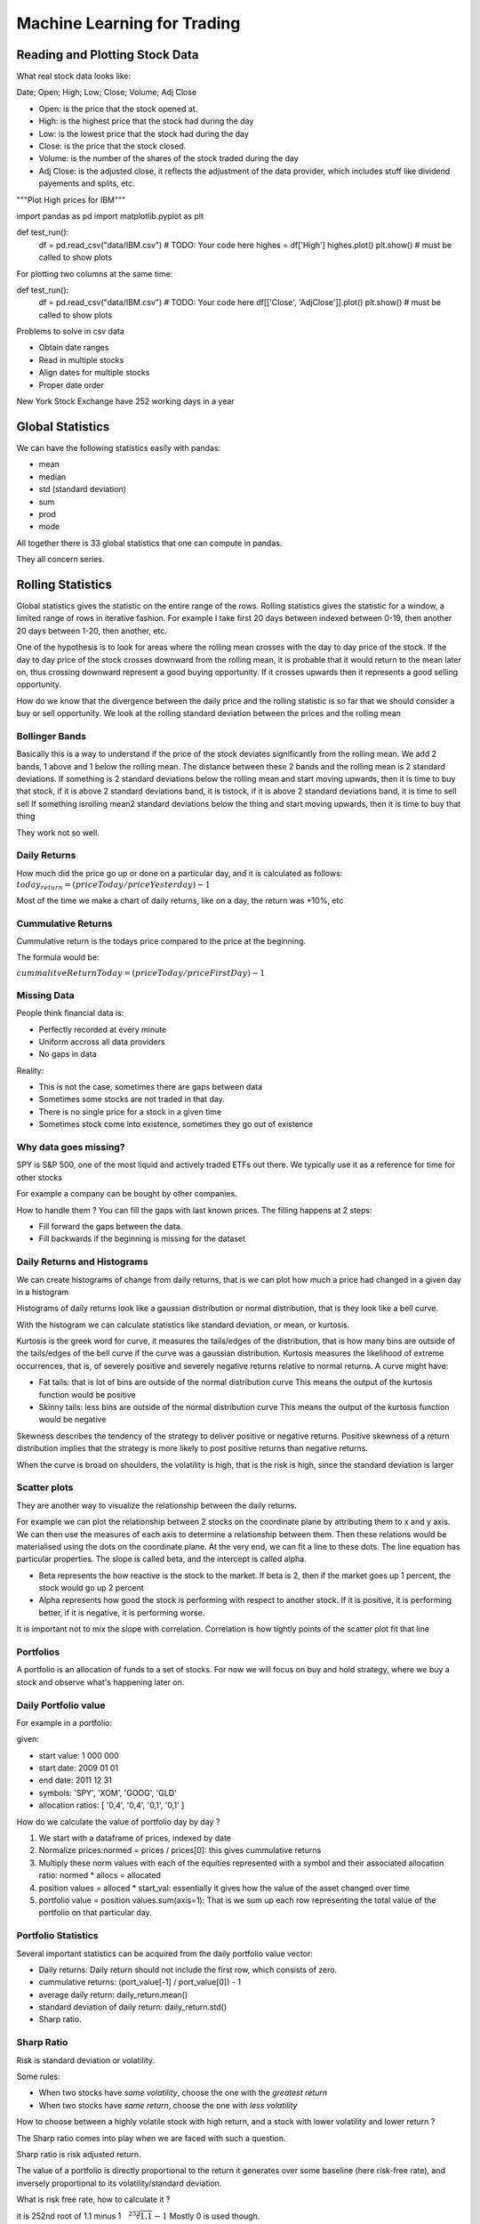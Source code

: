 #############################
Machine Learning for Trading
#############################

Reading and Plotting Stock Data
================================

What real stock data looks like:

Date; Open; High; Low; Close; Volume; Adj Close

- Open: is the price that the stock opened at.
- High: is the highest price that the stock had during the day
- Low: is the lowest price that the stock had during the day
- Close: is the price that the stock closed.
- Volume: is the number of the shares of the stock traded during the day
- Adj Close: is the adjusted close, it reflects the adjustment of the data
  provider, which includes stuff like dividend payements and splits, etc.

.. code-block:: python

"""Plot High prices for IBM"""

import pandas as pd
import matplotlib.pyplot as plt

def test_run():
    df = pd.read_csv("data/IBM.csv")
    # TODO: Your code here
    highes = df['High']
    highes.plot()
    plt.show()  # must be called to show plots

For plotting two columns at the same time:

def test_run():
    df = pd.read_csv("data/IBM.csv")
    # TODO: Your code here
    df[['Close', 'AdjClose']].plot()
    plt.show()  # must be called to show plots

Problems to solve in csv data

- Obtain date ranges
- Read in multiple stocks
- Align dates for multiple stocks
- Proper date order

New York Stock Exchange have 252 working days in a year

Global Statistics
=================

We can have the following statistics easily with pandas:

- mean
- median
- std (standard deviation)
- sum
- prod
- mode

All together there is 33 global statistics that one can compute in pandas.

They all concern series.

Rolling Statistics
==================

Global statistics gives the statistic on the entire range of the rows.
Rolling statistics gives the statistic for a window, a limited range of rows
in iterative fashion. For example I take first 20 days between indexed
between 0-19, then another 20 days between 1-20, then another, etc.

One of the hypothesis is to look for areas where the rolling mean crosses
with the day to day price of the stock.
If the day to day price of the stock crosses downward from the rolling mean,
it is probable that it would return to the mean later on, thus crossing downward represent a good buying opportunity. If it crosses upwards then it represents a good selling opportunity.

How do we know that the divergence between the daily price and the rolling
statistic is so far that we should consider a buy or sell opportunity. We
look at the rolling standard deviation between the prices and the rolling
mean

Bollinger Bands
----------------

Basically this is a way to understand if the price of the stock deviates
significantly from the rolling mean.
We add 2 bands, 1 above and 1 below the rolling mean. The distance between
these 2 bands and
the rolling mean is 2 standard deviations.
If something is 2 standard deviations below the rolling mean and
start
moving upwards, then it is time to buy that stock, if it
is above 2 standard deviations band, it is tistock, if it is above 2 standard deviations band, it is time to sell sell
If something isrolling mean2 standard deviations below the thing and start moving upwards, then it is time to buy that thing

They work not so well.

Daily Returns
-------------

How much did the price go up or done on a particular day, and it is
calculated as follows:
:math:`today_return = (priceToday / priceYesterday) -1`

Most of the time we make a chart of daily returns, like on a day, the return
was +10%, etc

Cummulative Returns
--------------------

Cummulative return is the todays price compared to the price at the
beginning.

The formula would be:

:math:`cummalitveReturnToday = (priceToday / priceFirstDay) -1`

Missing Data
-------------

People think financial data is:

- Perfectly recorded at every minute
- Uniform accross all data providers
- No gaps in data

Reality:

- This is not the case, sometimes there are gaps between data
- Sometimes some stocks are not traded in that day.
- There is no single price for a stock in a given time
- Sometimes stock come into existence, sometimes they go out of existence

Why data goes missing?
-----------------------

SPY is S&P 500, one of the most liquid and actively traded ETFs out there.
We typically use it as a reference for time for other stocks

For example a company can be bought by other companies.

How to handle them ?
You can fill the gaps with last known prices.
The filling happens at 2 steps:

- Fill forward the gaps between the data.
- Fill backwards if the beginning is missing for the dataset

Daily Returns and Histograms
-----------------------------

We can create histograms of change from daily returns, that is we can
plot how much a price had changed in a given day in a histogram

Histograms of daily returns look like a gaussian distribution or normal
distribution, that is they look like a bell curve.

With the histogram we can calculate statistics like standard deviation, or
mean, or kurtosis.

Kurtosis is the greek word for curve, it measures the tails/edges of the
distribution, that is how many bins are outside of the tails/edges of the
bell curve if the curve was a gaussian distribution.
Kurtosis measures the likelihood of extreme occurrences, that is, of severely
positive and severely negative returns relative to normal returns.
A curve might have:

- Fat tails: that is lot of bins are outside of the normal distribution curve
  This means the output of the kurtosis function would be positive
- Skinny tails: less bins are outside of the normal distribution curve
  This means the output of the kurtosis function would be negative

Skewness describes the tendency of the strategy to deliver
positive or negative returns. Positive skewness of a return distribution implies
that the strategy is more likely to post positive returns than negative returns.

When the curve is broad on shoulders, the volatility is high, that is the
risk is high, since the standard deviation is larger

Scatter plots
--------------

They are another way to visualize the relationship between the daily returns.

For example we can plot the relationship between 2 stocks on the coordinate
plane by attributing them to x and y axis. We can then use the measures of each
axis to determine a relationship between them. Then these relations would be
materialised using the dots on the coordinate plane. At the very end, we can
fit a line to these dots. The line equation has particular properties.
The slope is called beta, and the intercept is called alpha.

- Beta represents the how reactive is the stock to the market. If beta is 2,
  then if the market goes up 1 percent, the stock would go up 2 percent 
- Alpha represents how good the stock is performing with respect to another
  stock. If it is positive, it is performing better, if it is negative,
  it is performing worse.

It is important not to mix the slope with correlation.
Correlation is how tightly points of the scatter plot fit that line


Portfolios
----------

A portfolio is an allocation of funds to a set of stocks. For now we will
focus on buy and hold strategy, where we buy a stock and observe what's
happening later on.

Daily Portfolio value
----------------------

For example in a portfolio:

given:

- start value: 1 000 000
- start date: 2009 01 01
- end date: 2011 12 31
- symbols: 'SPY', 'XOM', 'GOOG', 'GLD'
- allocation ratios: [ '0,4', '0,4', '0,1', '0,1' ]

How do we calculate the value of portfolio day by day ?

1. We start with a dataframe of prices, indexed by date
2. Normalize prices:normed = prices / prices[0]: this gives cummulative returns
3. Multiply these norm values with each of the equities represented
   with a symbol and their associated allocation ratio:
   normed * allocs = allocated
4. position values = alloced * start_val: essentially it gives how the
   value of the asset changed over time
5. portfolio value = position values.sum(axis=1): That is we sum up each row
   representing the total value of the portfolio on that particular day.

Portfolio Statistics
---------------------

Several important statistics can be acquired from the daily portfolio value
vector:

- Daily returns: Daily return should not include the first row, which
  consists of zero.
- cummulative returns: (port_value[-1] / port_value[0]) - 1
- average daily return: daily_return.mean()
- standard deviation of daily return: daily_return.std()
- Sharp ratio.

Sharp Ratio
-----------

Risk is standard deviation or volatility.

Some rules:

- When two stocks have *same volatility*,
  choose the one with the *greatest return*
- When two stocks have *same return*,
  choose the one with *less volatility*

How to choose between a highly volatile stock with high return, and a stock
with lower volatility and lower return ?

The Sharp ratio comes into play when we are faced with such a question.

Sharp ratio is risk adjusted return.

The value of a portfolio is directly proportional to the return it
generates over some baseline (here risk-free rate), and inversely
proportional to its volatility/standard deviation.

What is risk free rate, how to calculate it ?

it is 252nd root of 1.1 minus 1 :math:`{\sqrt[252]{1.1}} - 1`
Mostly 0 is used though.

Sharp ratio can vary considerably depending on how frequently you sample
the data

Sharp ratio was first thought as an annual measure. However there is an
adjustment factor if we sample our data using different time frames.

SharpRatioWeekSampling = K * SharpRatioFormula

where K is :math:`{\sqrt{52}}` since there are 52 weeks that the portfolio
could have traded.

Beware this does not mean that the portfolio had traded for 52 weeks, it
could have traded for 42 weeks for example or 783. Since the sampling we use
is based on weeks we use the above value

For year we use: :math:`{\sqrt{12}` and for day we use :math:`{\sqrt{252}}`

Optimizers
----------

What optimizers do ?:

- Find minimum values for functions
- Build parametrized models based on data
- Refine allocations to stocks in portfolios

How to use an optimizer ?

- Define a function to minimize
- Provide an initial guess
- Call the optimizer

Convex Problems
-----------------

Convex problems are the easiest to solve.

How to visualise a convex problem:

You make a graph, and draw a line, if line is above graph, then convex. 
For example if the line cuts through the graph in two points, its convex.

Portfolio Optimization
-----------------------

Given a set of assets and a time period find an allocation of funds to assets
that maximizes the performance.
What is performance ?

- Sharp Ratio
- Cummulative Return
- etc

Portfolio optimization is a minimzation problem:

- Provide a function to minimize f(x): x, being the allocation
- provide an initial guess for X
- call the optimizers

If we are using the SharpRatio, the more is the better, so
to use a minimizer we need to multiply it with -1

Ranges and Constraints
-----------------------

Ranges: Limits on values for X 0-1, since I can not provide 200 % of my funds to
allocation

Properties of X that must be true.
For example the total allocation for each dimension of X should be 1, which is
equal to 100% of my funds

Types of Funds
===============

- ETF: Exchange traded funds,
  
  - Buy and Sell them just like stocks
  - Baskets of stocks, sometimes they can include bonds etc
  - Transparent: We know what they are holding

- Mutual Fund,

  - Buy and Sell at the end of the day: They add a net asset value at the end of
    the day
  - Quarterly disclosure, that is they don't disclose what they are holding,
    except once every quarter
  - Accordingly they are less transparent
    - However they are somewhat transparent in the sense that they have stated
      goals that they are trying to achieve

- Hedge fund
  - Buy and sell by agreement
  - No disclosure
  - Not transparent

Couple of terms:

- liquidity represents the ease with which one can buy/sell or share particular
  holding.
  For example ETFs are liquid, because they can be sold easily, they are also
  liquid because there is so much trading going on inside each day.
  ETFs with higher volumes have higher liquidity

- Large capitalization, means: shares * prices is really big


Mostly in stock exchange ETFs are repsented with 3-4 letters
Mostly in stock exchange mutuals are repsented with 5 letters

Incentives for fund managers
-----------------------------

How do the fund managers make money ?

AUM: Assets under Management, that is how much money you have at the fund.
This is particularly important because the money you would be bringing in
would be expressed in terms of percentage of your own AUM

The managers of ETFs are compensated according to an expense ratio, which is
simply some percentage of AUM. Expenditure ratios for ETFs are usually pretty
low around 0.01 - 1.00

Mutual fund managers are also compensated according to an expense ratio, which
is again some percentage of AUM. Expenditure ratios for Mutual Funds are pretty
okay, around 0.5 - 3

Hedge fund managers are mostly compensated ifferently. The old model called
"two and twenty" states, the hedge fund manager, takes 2 percent of the AUM, and
20 percent of the profits

How funds attract investors
----------------------------

Who are investors ?

- Individuals
  - Mostly wealthy folk
- Institutions
  - might be non profit foundations, like Fondation deutsch de la Meurth
- Funds of funds

Why do they invest ?

To make money.

What they would consider as a good investment choice ?

If we are talking about a hedge fund case. They would
consider:

- track record
- Simulation + Story: You can show market simulations, and tell a story of why
  your strategy works
- Good portfolio fit: Investors should believe that your strategy fits their
  portfolio

Hedge fund goals and metrics
------------------------------

What are the goals for the hedge fund

Goals:

- Beat a benchmark
- Absolute return:
  - positive return no matter what

How do we know that we are meeting these goals ?

We have seen metrics like:

- Cummulative return
- Volatility
- Risk/Reward, or Sharp ratio

Computational Architecture inside a Hedge Fund
------------------------------------------------

Key computational components of the hedge fund are following:

- Historical Price Data
- Target Portfolio
- Trading Algorithm
- Market
- Live Portfolio
- Orders

Here is how they interact:

Historical Price Data      Orders
           \.              /˙   \.
          Trading Algorithm      Market
           /˙         ˙\        ./
Target Portfolio   Live Portfolio

- Historical price data interacts with trading algorithm
- Target portfolio interacts with trading algorithm
- Live portfolio interacts with trading algorithm
- Trading algorithm interacts with orders
- Orders interacts with market
- Market interacts with live portfolio

Target portfolio is a result of a rather complex process.

Here are its main components:

- Current portfolio: current allocation of funds to stocks
- N'day forcast: results: predicted value of the stocks in "n" days
- Historical Price data: historical data of stocks
- Portfolio Optimizer
- Target Portfolio: target allocation of funds to stocks

Here is how they interact:

        N'day forecast
                      \.
Current portoflio --> Portfolio Optimizer ---> Target Portfolio
                     /˙       |˙
Historical Price Data    Risk Constraints

Basically you feed in everything to an optimizer and it gives you a target
portfolio

What is an Order
------------------

Orders are the manner in which we buy/sell stocks in order to create/update our
portfolio. Most of the time you send those orders through broker, and they
execute the orders for you.

Here is all the information that must go to a well formed order:

- Buy or Sell
- Symbol: identifier of the stock
- number of shares: how many shares I want to buy/sell
- Limit or Market: 
  - Market order is whatever price is the market currently bearing for the stock 
  - Limit order means you don't want to do any worse than a certain price
    That is give me a share of a certain stock but I don't want to pay more than
    the indicated sum
- Price
  - The indicated sum in the limit order

For example:
BUY, IBM, 100, LIMIT, 99.95

- This reads as: buy 100 shares from IBM at a price that is no more than $99.95 

SELL, GOOG, 150, MARKET

The Order Book
----------------

Each stock exchange has an order book,
this is important to know for understanding how stocks are evaluated

The order comes in:

BUY, IBM, 100, LIMIT, 99.95

and let's say so far nothing has been done in the stock exchange

It's added to the order book as:

BID 99.95 100 to IBM

This becomes public knowledge. People can see that, somebody is willing to pay
99.95 $ 100 shares of IBM stock

But since there is noone selling yet, this order can not be executed

Let's say we have another order come in:

SELL, IBM, 1000, LIMIT 100

this goes to order book as:

BID 99.95 100 to IBM
ASK 100 1000 to IBM

Since no one is buying 1000 shares at a price of 100 dollars, this order is also
on hold.

Then an order at market price comes:

BUY, IBM, 20, MARKET

Since there is someone who is selling shares of IBM, this order gets executed,
and the order book for IBM, becomes:

BID 99.95 100 to IBM
ASK 100 980 to IBM

If there are several sellers at different price range, market applies the lowest
price to the buyer

If there is a selling preasure, then the price would likely go down for the
stock

Mechanics of Short Selling
---------------------------

I want to sell 100 shares of IBM, but I don't have it.
Lisa wants to buy 100 shares of IBM.
Joe has 100 shares of IBM.

Basically, I borrow from Joe his 100 shares and sell it to Lisa.
If Joe wants his 100 shares from me, I need to buy it from someone and give him
back.
So I wait for a moment where the stocks of IBM drops in price, then buy 100
stocks of IBM, then give the 100 stocks back to Joe
However if the price goes up in the meantime, you need to buy those stocks at a
higher price, and you can loose money at significant amounts

Why company value matters
---------------------------

In general the value of a company goes up monotonically, that is it increases
over time.
So the true value of a company is distinct than what the market says about the
company, that is the price.

Most of the trading strategies focus on this divergence. How do we estimate the
true value of a company:

- Instrinsic Value: the value of the company as estimated by future dividends,
  in other words, companies pay each year to many companies, not all, or each
  quarter a dividend, so it is a cash payement if you own a share of stock you
  get a certain amount of dividend
  So intrinsic value is based on the following: if own one share of stock, we're
  going to get some amount of dividends over all of the future. 
- Book value: Totality of the assets of the company
- Market cap: The value of the stock on the market, how many shares are
  outstanding

The Value of a future dollar
-----------------------------

The value of a future dollar is less than the value of a current dollar, because
there is a risk factor coming from the fact that the future dollar might not
happen. That is if I promis to give you a dollar in future, I might not fullfill that
promis.

Thus it all boils down to interest rate:

We thus try to calculate the Present Value of a Dollar in Future.
And the formula is the following:
:math:`presentValue=\frac{FutureValue}{(1+InterestRate)^i}`

"i" is the number of periods in the future to which interest rate is applied
In order to attract people you offer higher interest rates, which lowers the value
of the future dollar. That is with high interest rate a dollar in future worth less
now.

If you are certain that the company will pay you the same amount in future than the
interest rate should be lower, if you are uncertain then it is going to be higher.
Interest rate in this context is known as discount rate, where it is higher in
with high risk, and lower with low risk

The intrinsic value of a dollar is the sum of present value overall all futures.
Since the price of a dollar is decreasing, the sum is actually an integral, that is
it is an area under the curve of the decreasing prices over time:
:math:`{\sum_{i=1}^{inf}}{\frac{FutureValue}{(1+InterestRate)^i}}`

Future value is also known as dividens. The result of the equation is:

:math:`\frac{FutureValue}{InterestRate}`

Example: The dividend of a company is 2 dollars per year, with the discount rate of
4%. What is the intrinsic value of the company ?
2 * 100 / 4 = 50$

Book Value
------------

Total assets minus intangible assets and liabilities is the classic definition of
book value.

For example:
A company has 4 factories each worth 10 million dollars.
It also has 4 patents each worth 2 million dollars
It also has a loan it has to pay that is 20 million dollars

Book value of the company is (40 million + 8 million) - (8 million + 20 million)
which is equal to 20 million dollars

Market Capitalization
-----------------------

Market cap= numberOfShares * price

This shows how significant the company is to the market. The price is its
current price of 1 share in market, times the total number of shares that are
outstanding in the market

Why information Matters in Stock Prices
----------------------------------------

Well news affects 1 thing: they reduce the expectation on future dividends, that
is they decrease the credibility of the promise that has been made by the
company on the dividends that it is going to pay in future

Buy Scenario
------------

Let's say you have a company whose:
- book value is 80M
- intrinsic value is 20M
- market capitalization is 75M

Would you buy the company ?

Yes, you should buy it right away!

Ignoring the intrinsic value, if you buy the entire company off the market (for
$75M) and immediately sell it for its book value ($80M), you have a $5M profit
right there!

Even if you are buying some stocks (instead of the whole company), the stock
price is expected to increase (as it is currently undervalued).

We can sum up the values as the following:

- Intrinsic value: the sum of all future dividends if everything stays the same
- Book value: the value of the company if we split it up into pieces and sell it
  that way
- Market capitalization: The value of the percieved value of the stock in the
  market

Trading strategies look for deviations between these values.
For example a sell strategy is:

- If intrinsic value drops significantly and the stock price is say high, it
  maybe worthwile the sell that stock

For example a buy strategy is:

- The dividends are going up and the market capitalization is low, it might be
  good buy opportunity

Similarly the book value kind of provides a lowest price, when stock price
begins to approach book value, you can pretty much assume that the price is not
going to go below book value, or not so much below it, or a predatory buyer,
would buy the company and break it up for parts

Capital Asset Pricing Model
----------------------------

It provides a mathematical framework for hedge fund investing. It explains how
market impacts individual stock prices. It was developped in 1960s

What is a portfolio ?
----------------------

It is a weighted set of assets.
The w_i is the weight of the asset i
We require that sum of the all of all the absoulte values of the weights is
equal to 1.
Let's explain all this in a more formal way:

- :math:`w_i` : is the weight of a particular asset i
- :math:`{\sum_i} abs(w_i)=1.0`: sum of the absolute value of the weights of
  the assets
- :math:`r_p(t) = {\sum_i} {w_i}{\times}{r_i}(t)` : Simply put the return of an
  asset is sum of the weight of the asset times the return on that particular
  day

Market Portfolio
------------------

When someone refers to the Market what they are usually refering to is an index
that broadly covers a large set of stocks:

- US: S&P 500: 500 large companies that traded in the exchanges, it changes in
  accordance with the price of its components
- UK: FTA
- Japan: Topix

Market Portfolio is a combination of those stocks in a certain weighting.

Most of the important indexes are Cap Weighted:

- Individual weight of each stock in the portfolio is set according to that
  stock's market cap: :math:`w_i = {\frac{marketcap_i}{\sum_j marketcaps}}`

Market cap is Market Capitalization, that is the number of shares available for
the stock times its price 

CAPM equation
---------------

Capital asset pricing model equation is simply a linear regression equation:

- :math:`r_j(t)= {\beta}_j {\times} r_m(t) + {\alpha}_j (t)`
  Here is the deal for a particular stock on a market, its return on a day 't'
  is its beta times the return of the market plus the alpha of the stock
  We expect alpha to be 0, beta to be closer to 1, but this is not always the
  case

CAMP for portfolio
-------------------

Now for individual stocks it is the above mentioned equation.

For portfolios we simply modify the equation as the following:

- :math:`r_{portfolio}(t) = {\sum_j}w_j({\beta}_j {\times} r_{market} + {\alpha}_j)`

  That is we simply multiply the CAPM return with its associated weight and
  sum up the resulting values of each portfolio

Risks for Hedge Funds
----------------------

Typical hedge fund tries to find stocks that would perform well with respect to
market. The stock should go up more than the market if the market goes up, or
goes down less if the market goes down. If this information is reliable, they
can virtually guarantee positive return by using market capitalization

Two Stock Scenario
-------------------

Here is the scenario for two stocks:

- Stock A:
  - Predicted to be +1 % over market
  - its beta is 1.0: b=1.0
  - 50 $

- Stock B:
  - Predicted to be -1 % below market
  - its beta is 2.0: b=2.0
  - 50 $

Our position for stock A is long and stock B is short.
That is we want to have less stock B and more stock A

Let's say the market went up 10 %. What would be our return ?

We simply apply CAPM.
We have 2 stocks, so our allocation is by default 0.5 for each stock

our return for stock A is 10(market return) * 1.0(beta value) + 1(alpha value
predicted value) = 11 %
In dollars: 5,5 $

our return for stock B is 10(market return) * 2.0(beta value) - 1(alpha value
predicted value) = 19 %
However our position is short that is we sell this stock
so we say it is -19 %
In dollars: -9.50 $

total in dollars: - 4 $
total in percent: 11(calculated return for A) * 0.5 (stock A allocation) - 19(
calculated return for B) * 0.5(stock B allocation) = - 4 %

CAPM in Two Stock Scenario
---------------------------

Capm :
:math:`r_{portfolio}(t) = {\sum_j}w_j({\beta}_j {\times} r_{market} + {\alpha}_j)`

Our case:

- A:
  - alpha = +1
  - beta = 1
  - weight = 0.5

- B:
  - alpha = -1
  - beta = 2
  - weight = 0.5

The result of the equation if we plug in these numbers is:
-0.5 * r_m + 1
negative point five times the market return plus 1

We can predict the +1 part with data but we have no control over market return.
So what we try to do is to get rid of it by rearanging the beta for the
portfolio which is equal to -0.5 in the example. We need to make it 0 so that
we can get rid of the market risk. This is done by rearanging the weights that
are associated with betas of each stock
For example in our case the weight of stock B, should be -1/3 and the weight
of the beta of the stock A, should be 2/3.

Technical Analysis
--------------------

Technical analysis has the following characteristics:

- It concerns itself with historical price and historical volume only
- Compute statistics called indicators
- Indicators are heuristics

It is a good trading approach but not necessarily a good investing approach

When is technical analysis effective
-------------------------------------

- Individual indicators are weakly predictive
- Combinations of indicators are stronger
- Look for contrasts stock contrasting to the market 
- Shorter time periods

When trading in shorter periods the fundamental factors don't have the
time to weigh in much

Technical Indicators
---------------------

A lot of them exist:

- momentum: How much has the price changed looking at a period
  - We can have positive momentum for increase in price
  - We can have negative momentum for decrease in price
  - The steepnes or the rate of change in both of these scenarios indicate the
    strength of the momentum
  - formally momentum is :math:`momentum(t)=(price[t]/price[t-n])-1`
    - 'n' number of days for the momentum. So we talk about momentum in n number
      of days 
- sma: simple moving average: we simply take the average of prices for a given
  periods in frames. For example, for a period of two years we take a frame of 7
  days and calculate the average for that frame, and pass on to the next 7 days,
  etc. That gives a moving average. It looks like the smoothed version of prices
  in two years graph
  - Interesting moments are where the sma graph crosses with the prices graph.
    That combined with strong momentum can give a trading signal
  - Also the distance between the price for a given day and its moving average
    gives an arbitrage opportunity, since the price would return to moving
    average at one point,
  - formally sma is :math:`sma[t]=( price[t]/mean(price[t-n:t]) ) -1`

- bolinger bands: We put bands of 2 standard deviations above and below the
  simple moving average. These are called bolinger bands. We look for two
  signals SELL and BUY
  - SELL signal should be given when the price is above the bolinger band and
    starts to get closer to the band.
  - BUY signal should be given when the price is below the bolinger band and
    starts to get closer to the band
  - formally bollinger bands are :math:`bb[t]=(price[t] - sma[t]) / 2 × std[t]`
  - Price above the band would have value greater than 1.0
  - Price below the band would have value less than -1.0

Normalization
----------------

The problem is the technical indicators use different ranges and if want to use
machine learning in our analysis we need to be able to express them in common
unit.
This is done by normalization. We simply use the following formula for
normalizing values. Normalizing in this sense is expressing a distribution in a
given range in another range.
The formula is the following :math:`values - mean / values.std()`. This formula
maps the input range to -1 - 1 range.

How data is aggregated
------------------------

Tick represents a successful by cell match or a successful transaction.
Tick data is usually consolidated on minute by minute or hour by hour chunks

It has several familiar columns:

- open: opening price at the beginning of the chunk
- high: highest price within the chunk
- low: lowest price within the chunk
- close: clcosing price within the chunk
- volume: traded volume, number of shares, within the chunk

Dealing with smaller time periods requires larger databases and more computing
power

Stock splits
--------------

When the prices are too high, stocks split.

Why split the stocks ?

Well when the prices are too high, they become less liquid, since they are too
expensive. Hence they become difficult to trade, so the company decides to split
the stock.
This results in seemingly drops in prices, but this is wrong, becausr the value
does not change. For example if you had 10 shares worthing 200 $, after a 2:1
stock split, you would have 20 shares. However in your dataset it would seem as
if the stock price has dropped from 20 to 10 dollars.

It is difficult to take this into account in computer. However the section
adjustedClose in tick data, responds exactly to this problem.

AdjustedClose and the actual close is always same in the data collection day.
If I had collected the data today, than the actual close and adjustedClose
were same today.
This is because the adjustedClose is calculated with respect to data collection
day.

How do we take the splits into account as we are "adjusting" the close?
As we go back in time, we simply follow regular close, and when we come to a
split, we divide the prices before the split in accordance with the ratio
of the split
For example:

I have stock with a share at the closing price of 20 $
5 days before it had 2:1 split, and 10 days before it had 4:1 split

+------+-------------+----------------------+
| Days | Close Value | Adjusted Close Value |
+------+-------------+----------------------+
| 0    | 20 $        | 20 $                 |
+------+-------------+----------------------+
| -1   | 19 $        | 19 $                 |
+------+-------------+----------------------+
| -2   | 18 $        | 18 $                 |
+------+-------------+----------------------+
| -3   | 17 $        | 17 $                 |
+------+-------------+----------------------+
| -4   | 16 $        | 16 $                 |
+------+-------------+----------------------+
| -5   | 18 $        | 18 $                 |
+------+-------------+----------------------+
| -6   | 38 $        | 19 $                 |
+------+-------------+----------------------+
| -7   | 40 $        | 20 $                 |
+------+-------------+----------------------+
| -8   | 41 $        | 20,5 $               |
+------+-------------+----------------------+
| -9   | 43 $        | 21,5 $               |
+------+-------------+----------------------+
| -10  | 44 $        | 22 $                 |
+------+-------------+----------------------+
| -11  | 180 $       | 22,5 $               |
+------+-------------+----------------------+
| -12  | 168 $       | 21 $                 |
+------+-------------+----------------------+

Dividends
-----------
Companies regularly pay their dividends to their owners up to %1, %2

Paying dividends effect significantly the actual price of the stocks
Here is an example:
Company A says that they are going to pay a dividend of 1 $ in 10 days
Its stock's current value is 100 dollars
Since people know that in 10 days you'll have a 1$ the value of the stock
slowly rises to 10 + 1 $. In the 9th day the price of the stock can be
expected to be 11 $, however in the 10th day the value of the stock would
return to 10$, since everyone knows that the dividend has been paid by the
company

Adjusting for the dividends are calculated exactly the same as stock splits.

Note:: Always use Adjusted Close

Survivor Bias Free Data
-------------------------

Here is a general problem. When you develop your algorithm and strategy
and apply to some generic stock like S&P500, and see that your strategy is
reallly performing well on historical tick data. You risk being too optimistic,
because you are basing your strategy on stocks that had survived.
The bias of the stocks that are available today is called survivor bias.
It can be a major source of error. It can be remedied by buying survivor bias
free data.

Efficient Markets Hypothesis
-----------------------------

- Large number of investors
  - They meet at the market to make profit.
  - They have an incentive for opportunities where the price of the stock is
    out of line with its true value
- New information arrives randomly
- Prices adjust quickly
- Prices reflect all available information

Where does information come from ?

- Price volume: public, basis of technical analysis
- Fundemental data: public, published in quarterly, shows companies true value
- Exogenous data: Information about the environmment in which the stock operates
  For example price of oil goes down, the price of airlines goes up, because
  energy is the number 1 cost for airline companies
- Company insiders: You are a ceo, you know that your new piece of software will
  improve the existing software a lot, so you know that your stock will rise,
  so you buy your own stocks before hand based on the information that the
  people outside of the company do not have.

3 forms of Efficient Markets Hypothesis
----------------------------------------

- Weak: Future prices can not be predicted by analysing historical prices
  - You can still do fundamental analysis and rely on insider information
- Semi-strong: Prices adjust immediately to new public information
  - You can still rely on insider information
- Strong: Prices reflect all information public and private
  - You can not make money

Is the hypothesis correct ?
No, at least not the semi-strong and strong

Grinold's Fundamental Law
---------------------------

The problem is how to measure the performance of an investor. Is it the skill,
that is the capacity to pick good stocks, is it the breadth, that is the amount
of opportunities that you can find to apply those skills ?

So Richard Grinold has been thinking about how to relate the skill, breadth, and
performance to each other and he came up with the following equation

:math:`performance=skill {\times} {\sqrt{breadth}}`

- Performance is also called: Information Ratio
  This is very much like the sharp ratio, but it refers to the ratio of excess
  returns, in other words the manner in which the portfolio manager is exceeding
  market's performance
- Skill is summarized in something called: Information Coefficient
- Breadth is how many trading opportunities we have

Reward: expected return
Risk: can be observed as high standard deviation

- Higher alpha generates higher sharp ratio: alpha is the skill
- More execution opportunities provide a higher sharp ratio
- Sharp ratio grows as the square root of breadth

Remember our equation for returns was the following:
:math:`r_{portfolio}(t) = {\sum_j}w_j({\beta}_j {\times} r_{market} + {\alpha}_j)`

- the alpha here again is about the skill of the portfolio manager
- The information ratio can be defined as:
  :math:`IR={\frac{mean(\alpha (t)_p)}{std(\alpha (t)_p)}}`

- IC: information correlation is simply the correlation of forecasts to returns.
  Forecasts are done by the manager

- BR, Breadth: number of trading opportunities per year

Portfolio Optimization
------------------------

Given a set of equities and a target return, find an allocation that minimizes
the risk

What is risk ?
Volatility of the prices of the stock, that is the standard deviation of
historical daily returns

A good way to visualize the stock prices is risk vs return
Risk is on the x axis, and return is on the y axis

Covariance, correlation is really important
High correlation means, stock A goes up, stock B goes up as well
Low or negative correlation means stock A goes up, stock B goes down

What we try to do is to blend in stocks with negative correlation because it
provides very low volatility, since as one goes up the other goes down, it
protects the portfolio's balance

But we also want them to have returns, that is if a stock is raising while the
other is falling all the time then there is no point in buying the failing stock
Thus the stocks we have should have negative correlation in short term but
positive correlation in long term

Mean variance optimizer
-------------------------

Inputs:
- Expected return: what do we expect as return for the stock
- Volatility, standard deviation over historical daily prices
- Covariance: this is a matrix showing the correlation between each assets
- Target return

Output:
- Asset weights for portfolio that minimizes the risk


Efficient frontier is a line that is between the lowest risk/return point
until the highest risk/return point.

Any portfolio below the line is suboptimal
When you draw a tangent line to the efficient frontier, you get the max sharp
ratio point

Reinforcement Learning
------------------------

Every agent has the following cycle in robotics:

- Sense
- Think
- Act

That is the agent senses the environment, then evaluates the environment, and
finally acts upon the environment which affects the environment

Some form of description of the environment comes into the agent,
let's call this

State S,

the agent then effects the state S with a policy P

P(S)

this process outputs and action A

P(S) -> A

Action simply changes the state S creating S' by creating a reaction in
terms of a transition function of an environment

P(S) -> A -> T(S') ->

Each action is associated with a reward or cost

In terms of trading:

- our environment is market
- our actions are buying, selling, holding
- our states are factors about our stocks that we might observe and know about 
- our reward is profit

Let's formalize a little:

- There are a set of States, that comes into the agent

- There are a set of Actions that the agent can take:
  - BUY
  - SELL
  - HOLD

- There is a transition function of the following form:
  - Transition[State, Action, State']
    - Basically it is a 3d object, it records the following information:
      - Given that we are at the state S,
      - If we take the action A,
      - The probability that we are going to have a State' is some value
        - The sum of all the next states that can occur as the result of our
          action has to be equal to 1

- Reward function R(S,A)
  - If we take the action A on state S, we should have a Reward value

Policy P, is the one that maximizes the output of our reward function

There are two algorithms that can help:

- Policy iteration
- Value iteration

However since we don't know the reward and transition what do we do ?

Well we interact with the environment.
The interaction takes place as the following:
- <s_1, a_1, s'_1, r_1>
- <s_2, a_2, s'_2, r_2>
- <s_3, a_3, s'_3, r_3>
.
.
.

With these we can use two approaches:
- We can deduce a model for transition function and reward statistically from
  data and interactions
- We can use a model free learning approach called q learning we'll see it in a
  bit

Now reward is being in a certain state,
each state is arrived in a series of actions,
each action has a cost,
however there is also an important phenomenon unique to finance in this
formulation value of the dollar decays
That is when you formulate your cost as loss of money, your initial money,
also looses value over time, because a dollar today is more valuable than a
dollar in future

However we can incorporate this to our reward function by using discounted
reward function which basically multiplying our reward function with a ratio
indicating the decrease in percentage of the money within the time period

for example our reward function in finance would be like the following:

:math:`objective = max(Expactation[{\sum_{t=0}^{infinity}({\gamma}^t)R_t}])`

Q Learning
----------

What is Q ?

Q is a function that takes two arguments Q(action, state) it returns a value
which represents the utility value of the action in that state that is the
immediate reward + the future rewards.

How to use Q(state, action) ?

When we want to know the policy for a state s we simply take the argmax_a for
Q(s,a). So

policy P(state) = argmax_a(Q(state, a))

**When we run q learning long enough we converge to the OPTIMAL POLICY**

Big picture in q learning:

- Select training data
- Iterate over time <s,a,s',r>
- test policy P
- repeat until converge, converge means more iterations does not make the policy
  better

Details:

- Set start time, initialize Q() or Q table, most of the time we initialize the
  Q table with some small random numbers
- compute state, that is features of our stocks, from those we build up our
  state
- select action
- observe reward, and state'
- update Q table

Update Rule
-----------

Agent chooses an action and applies that to a state, which results in a different
state. This stuation is associated with a reward and based on this reward we need
to update our Q table

The update rule for the q table is
:math:`(1-{\alpha}) \times Q[state,action]+{\alpha} {\times}IME`

- alpha is our learning rate between 0-1 which is usually about 0.2
- IME: is our improved estimate which is:
  - :math:`reward + gamma {\times} laterRewards`
    - gamma is the discount rate between 0-1, low value means, we value
      later rewards less

We simply multiply our old q value with a portion of learnin rate

What is `laterRewards` ?

Let's say that we had arrived to state s'. We ask ourselves,
what would be the appropriate action to take in order to maximize the q value,
that is we find the best action that maximizes the reward of the s'

So our update rule in its totality is the following:

.. math::

   `(1-{\alpha}) \times Q[state,action]+
   {\alpha} {\times} (
   reward + gamma {\times} Q[state', argmax_{a'}(Q[state', action'])]
   )

Update Rule

The formula for computing Q for any state-action pair <s, a>, given an experience tuple <s, a, s', r>, is:
Q'[s, a] = (1 - α) · Q[s, a] + α · (r + γ · Q[s', argmaxa'(Q[s', a'])])

Here:

    r = R[s, a] is the immediate reward for taking action a in state s,
    γ ∈ [0, 1] (gamma) is the discount factor used to progressively reduce the value of future rewards,
    s' is the resulting next state,
    argmaxa'(Q[s', a']) is the action that maximizes the Q-value among all possible actions a' from s', and,
    α ∈ [0, 1] (alpha) is the learning rate used to vary the weight given to new experiences compared with past Q-values.

Two finer points
-----------------

- Sucess depends on exploration
  - choose random action with probability c
    - In most cases we begin with probability 0.3 and we decrease it
      at each iteration

Trading Problem Elements:
---------------------------

- Reward: Daily Returns on Stocks
- Actions: Buy, Sell, Nothing
- State should include:
  - adjustedClose / simple moving average
  - Bollinger band values
  - P/E ratio
  - Holding Stock
  - return since entry

Creating state:

- State is an integer since we are going to be using q learning
  - In order to transform our factors to state, we need to:
    - Discretize each factor
    - Combine each of them

Discretizing is important. It simply means we need to find a way to represent
a real number in an integer scale

We can use the following algorithm:

.. python::

   stepsize = size(data)/steps
   data.sort()
   for i in range(0, steps):
       threshold[i] = data[(i++1) * stepsize]

Advantages

The main advantage of a model-free approach like Q-Learning over model-based
techniques is that it can easily be applied to domains where all states and/or
transitions are not fully defined.
As a result, we do not need additional data structures to store transitions
T(s, a, s') or rewards R(s, a).
Also, the Q-value for any state-action pair takes into account future rewards.
Thus, it encodes both the best possible value of a state (maxa Q(s, a)) as well
as the best policy in terms of the action that should be taken (argmaxa Q(s, a)).

Issues

The biggest challenge is that the reward (e.g. for buying a stock) often comes
in the future - representing that properly requires look-ahead and careful
weighting.
Another problem is that taking random actions (such as trades) just to learn a
good strategy is not really feasible (you'll end up losing a lot of money!).
In the next lesson, we will discuss an algorithm that tries to address this
second problem by simulating the effect of actions based on historical data.

Dyna Q learning
----------------

It is a blend of model free and model based learning:

Regular q learning which is expensive in terms of money
because it requires interaction with the real world:

1. initiate Q table
2. observe state S
3. execute action a
4. observe resulting state S'
5. calculate reward R
6. update Q table with <state S, action a, state S', R>

Then starts the dynamic part:

7. Learn T and R
   - T is our transition matrix which shows how state S transforms with the
     action A into state S'
   - R is our expected award

Learning T

Transition matrix T simply shows how state S is transformed into state S'.
It has the following form:
- We fill out the matrix by simple probability value:
  - We start with state S, then we apply an action and obtain a state S'
  - Then count how many S' we have had and attribute a probability value
    to the S' with respect to S in the light of action a

More concretely it goes out as the following:

initialize T_{count} table values with 0.00001 to avoid 0 division
while executing Q learning:
observe state S, action a, state S'
increment the corresponding T_{count} table value with respect to observed
parameters

Transition matrix value is simply the following formula:
:math:`T(s,a,s') = \frac{T_c(s,a,s')}{{\sum}_i T_c(s,a,i)}`

That is simply the T_c value of the parameters over the sum of all the resulting
state S' in T_c which occured with action a imposed upon state S.

Learning R

R is the expected reward for state S and action a
r is the immediate reward for state S and action a

We update the R with the following:

R'[S,a] = (1-learningRate) × R[S,a] + learningRate × r

8. Update Q table

Basically the whole algorithm is:

Real world:

1. initiate Q table
2. observe state S
3. execute action a
4. observe resulting state S'
5. calculate reward R
6. update Q table with <state S, action a, state S', R>

Simulation:
7. Update T[s,a,s']
8. Update R[s,a]
9. initialize a random state 
10. intialize a random action
11. infer state' from transition matrix T
12. get immediate rewar r: R[s,a]
13. update Q table with these new parameters

Summary

The Dyna architecture consists of a combination of:

direct reinforcement learning from real experience tuples gathered by acting in an environment,
updating an internal model of the environment, and,
using the model to simulate experiences.

Trading Strategies
-------------------

Jump diffusion model: reproduces the 6 sigma event:
It is used for risk management 

You have a current portfolio, you do a monte carlo simulation to see how risky
that portfolio is

Yield curve arbitrage:
model the swap 

These trading strategies work in highly volatile environments

1. Look for therotically sound ideas, no black box neural nets etc, it should
   make sense on a white board
2. Empiracly test this
3. Beware of complexity, if it does not stay simple, you are probably
   overfitting and trapping yourself to somewhere

DON'T:

- Endlessly iterate on same data, your learner creates a bias
